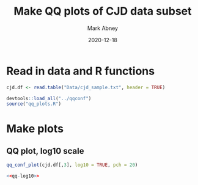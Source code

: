 #+Title:	Make QQ plots of CJD data subset
#+Author:	Mark Abney
#+Email:	mark.a.abney@gmail.com
#+Date:		2020-12-18

#+Startup: latexpreview
#+Property: header-args :session *R:cjd* :results output

* Read in data and R functions

#+begin_src R :results silent
  cjd.df <- read.table("Data/cjd_sample.txt", header = TRUE)
  
#+end_src

#+begin_src R :results silent
  devtools::load_all("../qqconf")
  source("qq_plots.R")  
#+end_src

* Make plots

** QQ plot, log10 scale
   #+name: qq-log10
   #+begin_src R :results graphics file :file Figures/qq-log10.png
     qq_conf_plot(cjd.df[,3], log10 = TRUE, pch = 20)
   #+end_src

   #+begin_src R :noweb yes :results graphics file :file Figures/qq-log10.pdf
     <<qq-log10>>
   #+end_src

